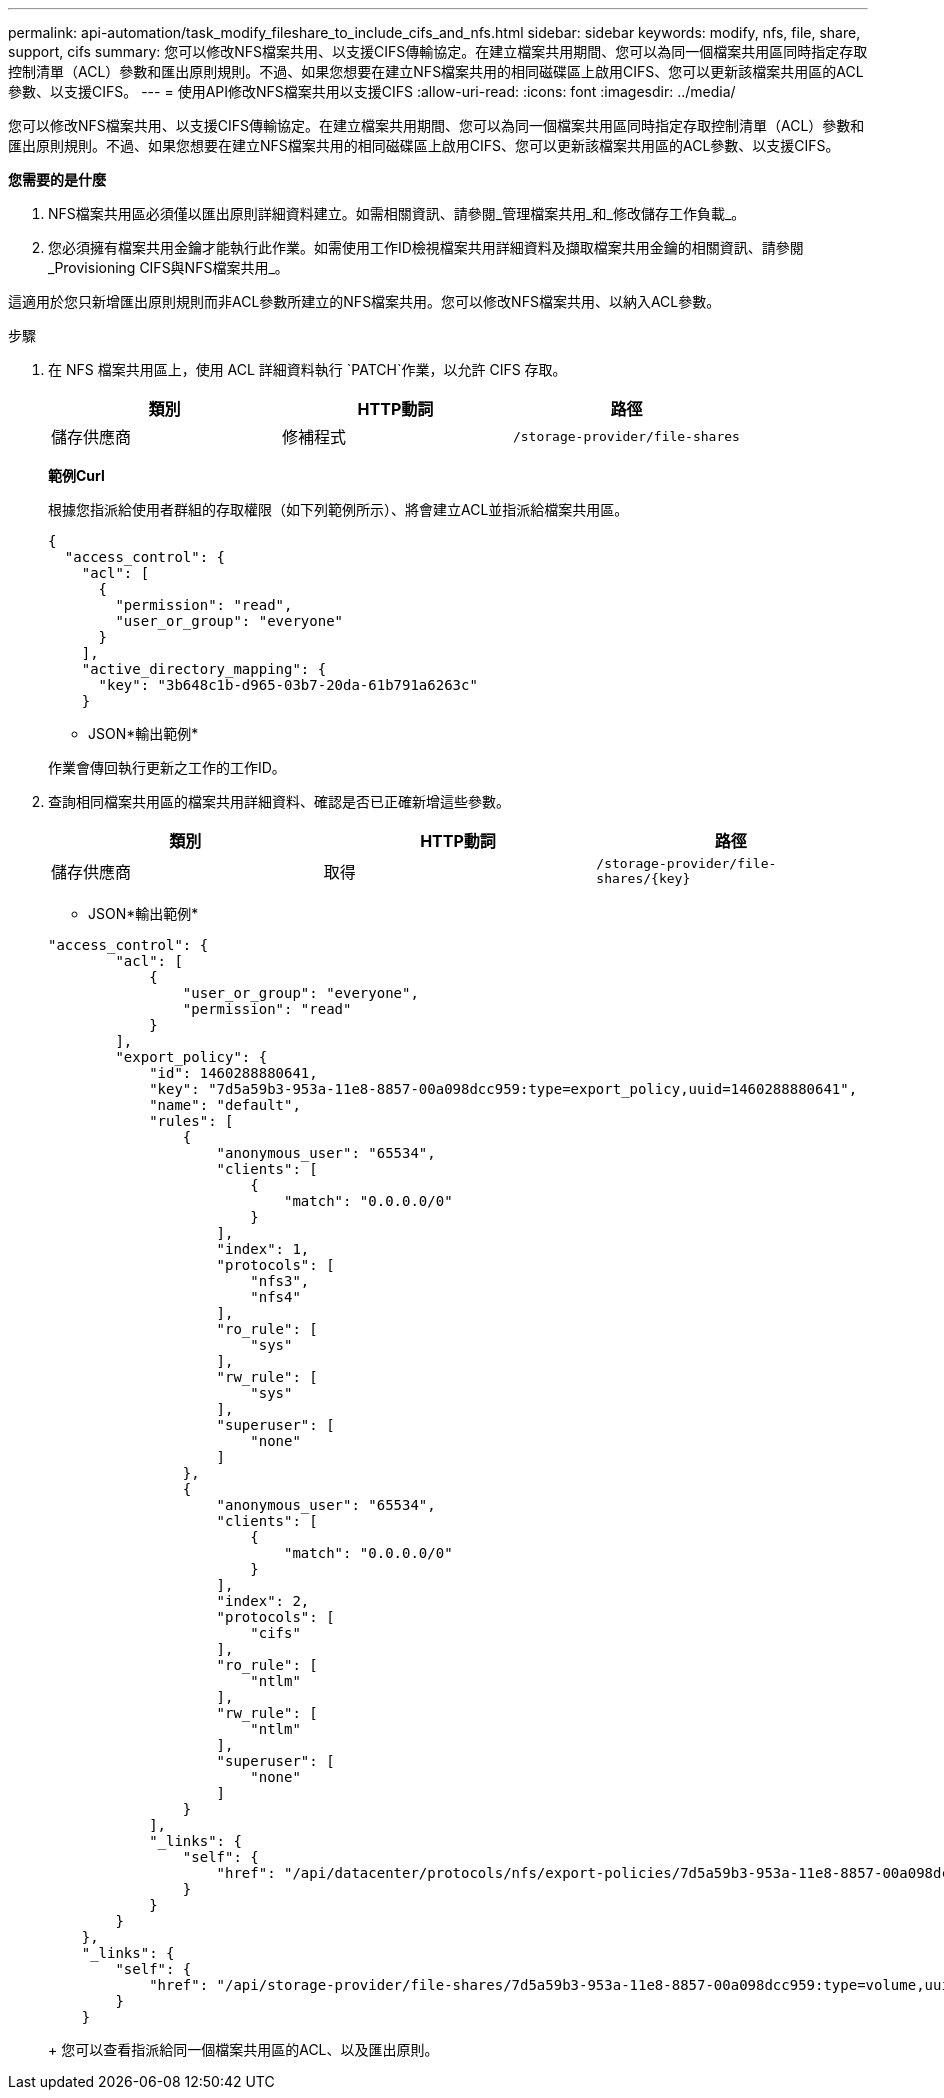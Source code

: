 ---
permalink: api-automation/task_modify_fileshare_to_include_cifs_and_nfs.html 
sidebar: sidebar 
keywords: modify, nfs, file, share, support, cifs 
summary: 您可以修改NFS檔案共用、以支援CIFS傳輸協定。在建立檔案共用期間、您可以為同一個檔案共用區同時指定存取控制清單（ACL）參數和匯出原則規則。不過、如果您想要在建立NFS檔案共用的相同磁碟區上啟用CIFS、您可以更新該檔案共用區的ACL參數、以支援CIFS。 
---
= 使用API修改NFS檔案共用以支援CIFS
:allow-uri-read: 
:icons: font
:imagesdir: ../media/


[role="lead"]
您可以修改NFS檔案共用、以支援CIFS傳輸協定。在建立檔案共用期間、您可以為同一個檔案共用區同時指定存取控制清單（ACL）參數和匯出原則規則。不過、如果您想要在建立NFS檔案共用的相同磁碟區上啟用CIFS、您可以更新該檔案共用區的ACL參數、以支援CIFS。

*您需要的是什麼*

. NFS檔案共用區必須僅以匯出原則詳細資料建立。如需相關資訊、請參閱_管理檔案共用_和_修改儲存工作負載_。
. 您必須擁有檔案共用金鑰才能執行此作業。如需使用工作ID檢視檔案共用詳細資料及擷取檔案共用金鑰的相關資訊、請參閱_Provisioning CIFS與NFS檔案共用_。


這適用於您只新增匯出原則規則而非ACL參數所建立的NFS檔案共用。您可以修改NFS檔案共用、以納入ACL參數。

.步驟
. 在 NFS 檔案共用區上，使用 ACL 詳細資料執行 `PATCH`作業，以允許 CIFS 存取。
+
[cols="3*"]
|===
| 類別 | HTTP動詞 | 路徑 


 a| 
儲存供應商
 a| 
修補程式
 a| 
`/storage-provider/file-shares`

|===
+
*範例Curl*

+
根據您指派給使用者群組的存取權限（如下列範例所示）、將會建立ACL並指派給檔案共用區。

+
[listing]
----
{
  "access_control": {
    "acl": [
      {
        "permission": "read",
        "user_or_group": "everyone"
      }
    ],
    "active_directory_mapping": {
      "key": "3b648c1b-d965-03b7-20da-61b791a6263c"
    }
----
+
* JSON*輸出範例*

+
作業會傳回執行更新之工作的工作ID。

. 查詢相同檔案共用區的檔案共用詳細資料、確認是否已正確新增這些參數。
+
[cols="3*"]
|===
| 類別 | HTTP動詞 | 路徑 


 a| 
儲存供應商
 a| 
取得
 a| 
`/storage-provider/file-shares/\{key}`

|===
+
* JSON*輸出範例*

+
[listing]
----
"access_control": {
        "acl": [
            {
                "user_or_group": "everyone",
                "permission": "read"
            }
        ],
        "export_policy": {
            "id": 1460288880641,
            "key": "7d5a59b3-953a-11e8-8857-00a098dcc959:type=export_policy,uuid=1460288880641",
            "name": "default",
            "rules": [
                {
                    "anonymous_user": "65534",
                    "clients": [
                        {
                            "match": "0.0.0.0/0"
                        }
                    ],
                    "index": 1,
                    "protocols": [
                        "nfs3",
                        "nfs4"
                    ],
                    "ro_rule": [
                        "sys"
                    ],
                    "rw_rule": [
                        "sys"
                    ],
                    "superuser": [
                        "none"
                    ]
                },
                {
                    "anonymous_user": "65534",
                    "clients": [
                        {
                            "match": "0.0.0.0/0"
                        }
                    ],
                    "index": 2,
                    "protocols": [
                        "cifs"
                    ],
                    "ro_rule": [
                        "ntlm"
                    ],
                    "rw_rule": [
                        "ntlm"
                    ],
                    "superuser": [
                        "none"
                    ]
                }
            ],
            "_links": {
                "self": {
                    "href": "/api/datacenter/protocols/nfs/export-policies/7d5a59b3-953a-11e8-8857-00a098dcc959:type=export_policy,uuid=1460288880641"
                }
            }
        }
    },
    "_links": {
        "self": {
            "href": "/api/storage-provider/file-shares/7d5a59b3-953a-11e8-8857-00a098dcc959:type=volume,uuid=e581c23a-1037-11ea-ac5a-00a098dcc6b6"
        }
    }
----
+
您可以查看指派給同一個檔案共用區的ACL、以及匯出原則。


